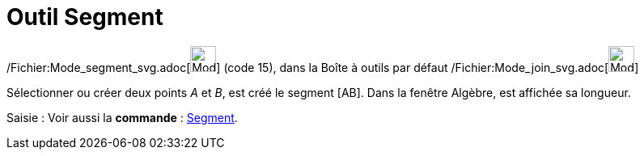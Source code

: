 = Outil Segment
:page-en: tools/Segment_Tool
ifdef::env-github[:imagesdir: /fr/modules/ROOT/assets/images]

/Fichier:Mode_segment_svg.adoc[image:32px-Mode_segment.svg.png[Mode segment.svg,width=32,height=32]] (code 15), dans la
Boîte à outils par défaut /Fichier:Mode_join_svg.adoc[image:32px-Mode_join.svg.png[Mode join.svg,width=32,height=32]]

Sélectionner ou créer deux points _A_ et _B_, est créé le segment [AB]. Dans la fenêtre Algèbre, est affichée sa
longueur.

[.kcode]#Saisie :# Voir aussi la *commande* : xref:/commands/Segment.adoc[Segment].
